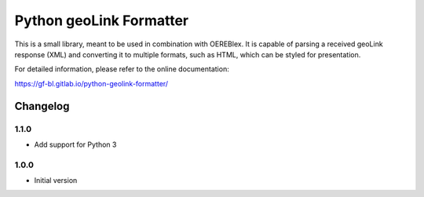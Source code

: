 Python geoLink Formatter
========================

|license| |build status| |coverage report| |python version| |format|
|status|

This is a small library, meant to be used in combination with OEREBlex. It is capable of parsing a received
geoLink response (XML) and converting it to multiple formats, such as HTML, which can be styled for
presentation.

For detailed information, please refer to the online documentation:

https://gf-bl.gitlab.io/python-geolink-formatter/

.. |license| image:: https://img.shields.io/pypi/l/geolink_formatter.svg
   :target: https://pypi.python.org/pypi/geolink_formatter
.. |build status| image:: https://gitlab.com/gf-bl/python-geolink-formatter/badges/master/build.svg
   :target: https://gitlab.com/gf-bl/python-geolink-formatter/commits/master
.. |coverage report| image:: https://gitlab.com/gf-bl/python-geolink-formatter/badges/master/coverage.svg
   :target: https://gitlab.com/gf-bl/python-geolink-formatter/commits/master
.. |python version| image:: https://img.shields.io/pypi/pyversions/geolink_formatter.svg
   :target: https://pypi.python.org/pypi/geolink_formatter
.. |format| image:: https://img.shields.io/pypi/format/geolink_formatter.svg
   :target: https://pypi.python.org/pypi/geolink_formatter
.. |status| image:: https://img.shields.io/pypi/status/geolink_formatter.svg
   :target: https://pypi.python.org/pypi/geolink_formatter


Changelog
---------


1.1.0
*****

- Add support for Python 3


1.0.0
*****

- Initial version


